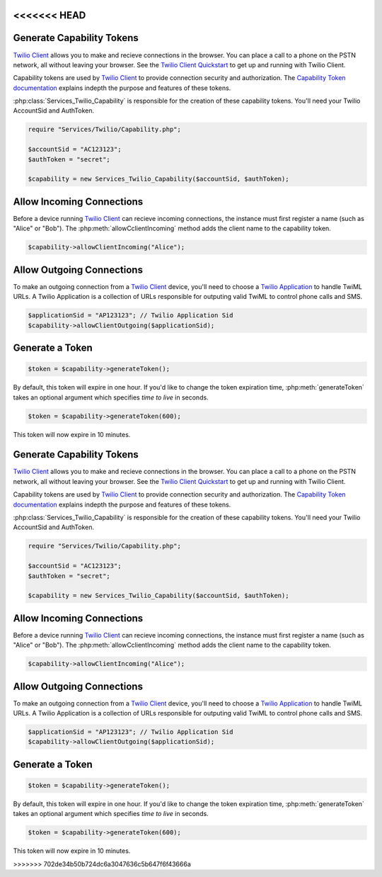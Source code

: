 <<<<<<< HEAD
===========================
Generate Capability Tokens
===========================

`Twilio Client <http://www.twilio.com/api/client>`_ allows you to make and recieve connections in the browser. You can place a call to a phone on the PSTN network, all without leaving your browser. See the `Twilio Client Quickstart <http:/www.twilio.com/docs/quickstart/client>`_ to get up and running with Twilio Client.

Capability tokens are used by `Twilio Client <http://www.twilio.com/api/client>`_ to provide connection security and authorization. The `Capability Token documentation <http://www.twilio.con/docs/tokens>`_ explains indepth the purpose and features of these tokens.

:php:class:`Services_Twilio_Capability` is responsible for the creation of these capability tokens. You'll need your Twilio AccountSid and AuthToken.

.. code-block:: php

    require "Services/Twilio/Capability.php";

    $accountSid = "AC123123";
    $authToken = "secret";

    $capability = new Services_Twilio_Capability($accountSid, $authToken);


Allow Incoming Connections
==============================

Before a device running `Twilio Client <http://www.twilio.com/api/client>`_ can recieve incoming connections, the instance must first register a name (such as "Alice" or "Bob"). The :php:meth:`allowCclientIncoming` method adds the client name to the capability token.

.. code-block:: php

    $capability->allowClientIncoming("Alice");


Allow Outgoing Connections
==============================

To make an outgoing connection from a `Twilio Client <http://www.twilio.com/api/client>`_ device, you'll need to choose a `Twilio Application <http://www.twilio.com/docs/api/rest/applications>`_ to handle TwiML URLs. A Twilio Application is a collection of URLs responsible for outputing valid TwiML to control phone calls and SMS.

.. code-block:: php

    $applicationSid = "AP123123"; // Twilio Application Sid
    $capability->allowClientOutgoing($applicationSid);

Generate a Token
==================

.. code-block:: php

    $token = $capability->generateToken();

By default, this token will expire in one hour. If you'd like to change the token expiration time, :php:meth:`generateToken` takes an optional argument which specifies `time to live` in seconds.

.. code-block:: php

    $token = $capability->generateToken(600);

This token will now expire in 10 minutes.

=======
===========================
Generate Capability Tokens
===========================

`Twilio Client <http://www.twilio.com/api/client>`_ allows you to make and recieve connections in the browser. You can place a call to a phone on the PSTN network, all without leaving your browser. See the `Twilio Client Quickstart <http:/www.twilio.com/docs/quickstart/client>`_ to get up and running with Twilio Client.

Capability tokens are used by `Twilio Client <http://www.twilio.com/api/client>`_ to provide connection security and authorization. The `Capability Token documentation <http://www.twilio.con/docs/tokens>`_ explains indepth the purpose and features of these tokens.

:php:class:`Services_Twilio_Capability` is responsible for the creation of these capability tokens. You'll need your Twilio AccountSid and AuthToken.

.. code-block:: php

    require "Services/Twilio/Capability.php";

    $accountSid = "AC123123";
    $authToken = "secret";

    $capability = new Services_Twilio_Capability($accountSid, $authToken);


Allow Incoming Connections
==============================

Before a device running `Twilio Client <http://www.twilio.com/api/client>`_ can recieve incoming connections, the instance must first register a name (such as "Alice" or "Bob"). The :php:meth:`allowCclientIncoming` method adds the client name to the capability token.

.. code-block:: php

    $capability->allowClientIncoming("Alice");


Allow Outgoing Connections
==============================

To make an outgoing connection from a `Twilio Client <http://www.twilio.com/api/client>`_ device, you'll need to choose a `Twilio Application <http://www.twilio.com/docs/api/rest/applications>`_ to handle TwiML URLs. A Twilio Application is a collection of URLs responsible for outputing valid TwiML to control phone calls and SMS.

.. code-block:: php

    $applicationSid = "AP123123"; // Twilio Application Sid
    $capability->allowClientOutgoing($applicationSid);

Generate a Token
==================

.. code-block:: php

    $token = $capability->generateToken();

By default, this token will expire in one hour. If you'd like to change the token expiration time, :php:meth:`generateToken` takes an optional argument which specifies `time to live` in seconds.

.. code-block:: php

    $token = $capability->generateToken(600);

This token will now expire in 10 minutes.

>>>>>>> 702de34b50b724dc6a3047636c5b647f6f43666a
